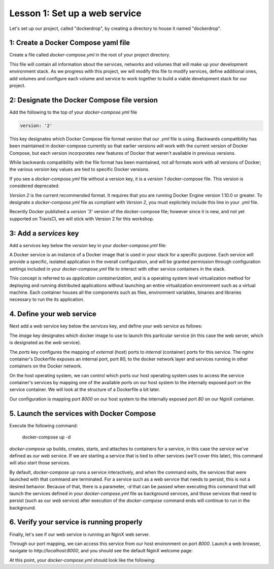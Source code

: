 Lesson 1: Set up a web service
==============================

Let's set up our project, called "dockerdrop", by creating a directory to house it named "dockerdrop".

1: Create a Docker Compose yaml file
####################################

Create a file called `docker-compose.yml` in the root of your project directory.

This file will contain all information about the services, networks and volumes that will make up your development environment stack.  As we progress with this project, we will modify this file to modify services, define additional ones, add volumes and configure each volume and service to work together to build a viable development stack for our project.

2:  Designate the Docker Compose file version
#############################################
Add the following to the top of your `docker-compose.yml` file

.. code-block:: yaml

   version: '2'

This key designates which Docker Compose file format version that our `.yml` file is using.  Backwards compatibility has been maintained in docker-compose currently so that earlier versions will work with the current version of Docker Compose, but each version incorporates new features of Docker that weren't available in previous versions.

While backwards compatibility with the file format has been maintained, not all formats work with all versions of Docker; the various `version` key values are tied to specific Docker versions.

If you see a `docker-compose.yml` file without a version key, it is a `version 1` docker-compose file.  This version is considered deprecated.

`Version 2` is the current recommended format.  It requires that you are running Docker Engine version 1.10.0 or greater.  To designate a `docker-compose.yml` file as compliant with `Version 2`, you must explicitely include this line in your `.yml` file.

Recently Docker published a `version '3'` version of the docker-compose file; however since it is new, and not yet supported on TravisCI, we will stick with Version 2 for this workshop.

3:  Add a `services` key
########################

Add a `services` key below the `version` key in your `docker-compose.yml` file:

.. code-block:: yaml
   :emphasize-lines: 2

   version: '2'
   services:

A Docker service is an instance of a Docker image that is used in your stack for a specific purpose.  Each service will provide a specific, isolated application in the overall configuration, and will be granted permission through configuration settings included in your `docker-compose.yml` file to interact with other service containers in the stack.

This concept is referred to as `application containerization`, and is a operating system level virtualization method for deploying and running distributed applications without launching an entire virtualization environment such as a virtual machine.  Each container houses all the components such as files, environment variables, binaries and libraries necessary to run the its application.

4.  Define your web service
###########################

Next add a `web` service key below the `services` key, and define your web service as follows:

.. code-block:: yaml
   :emphasize-lines: 3-6

   version: '2'
   services:
     web:
       image: nginx:latest
       ports:
         - 8000:80

The `image` key designates which docker image to use to launch this particular service (in this case the web server, which is designated as the `web` service).

The `ports` key configures the mapping of `external` (host) ports to `internal` (container) ports for this service.  The `nginx` container's Dockerfile exposes an internal port, port 80, to the docker network layer and services running in other containers on the Docker network.

On the host operating system, we can control which ports our host operating system uses to access the service container's services by mapping one of the available ports on our host system to the internally exposed port on the service container.  We will look at the structure of a Dockerfile a bit later.

Our configuration is mapping port `8000` on our host system to the internally exposed port `80` on our NginX container.

5.  Launch the services with Docker Compose
###########################################

Execute the following command:

   docker-compose up -d

`docker-compose up` builds, creates, starts, and attaches to containers for a service, in this case the service we've defined as our `web` service.  If we are starting a service that is tied to other services (we'll cover this later), this command will also start those services.

By default, `docker-compose up` runs a service interactively, and when the command exits, the services that were launched with that command are terminated.  For a service such as a web service that needs to persist, this is not a desired behavior.  Because of that, there is a parameter, `-d` that can be passed when executing this command that will launch the services defined in your `docker-compose.yml` file as background services, and those services that need to persist (such as our `web` service) after execution of the `docker-compose` command ends will continue to run in the background.

6.  Verify your service is running properly
###########################################

Finally, let's see if our web service is running an NginX web server.

Through our port mapping, we can access this service from our host environment on port `8000`.  Launch a web browser, navigate to `http://localhost:8000`, and you should see the default NginX welcome page:

.. image:: images/nginx-welcome.png

At this point, your `docker-compose.yml` should look like the following:

.. code-block:: yaml
   :linenos:

   version: '2'
   services:
     web:
       image: nginx:latest
       ports:
         - 8000:80
